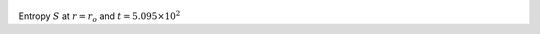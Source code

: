 
.. figure:: ./images/Shell_Slices_temp_0.png 
   :width: 600px 
   :align: center 

Entropy :math:`S` at :math:`r = r_o` and :math:`t = 5.095 \times 10^{2}`

